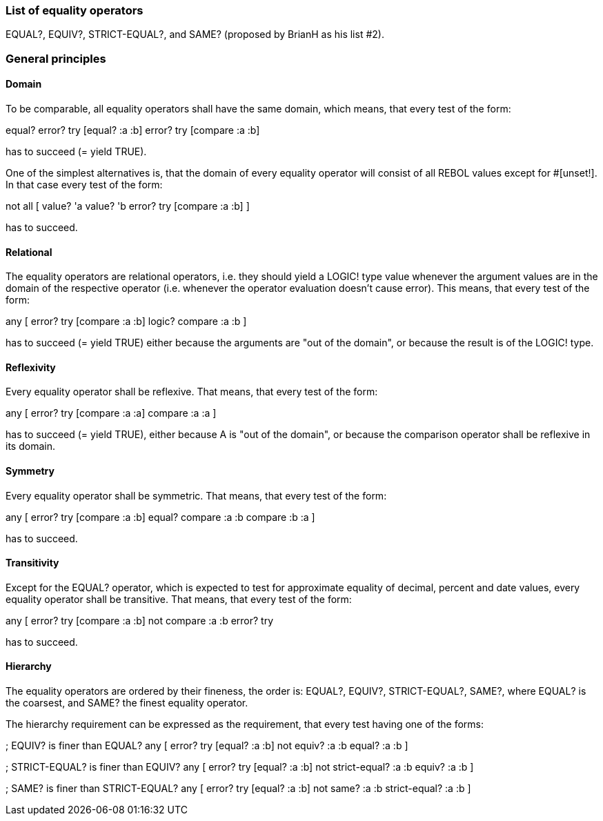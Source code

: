 
List of equality operators
~~~~~~~~~~~~~~~~~~~~~~~~~~

EQUAL?, EQUIV?, STRICT-EQUAL?, and SAME? (proposed by BrianH as his list
#2).


General principles
~~~~~~~~~~~~~~~~~~


Domain
^^^^^^

To be comparable, all equality operators shall have the same domain,
which means, that every test of the form:

equal? error? try [equal? :a :b] error? try [compare :a :b]

has to succeed (= yield TRUE).

One of the simplest alternatives is, that the domain of every equality
operator will consist of all REBOL values except for #[unset!]. In that
case every test of the form:

not all [ value? 'a value? 'b error? try [compare :a :b] ]

has to succeed.


Relational
^^^^^^^^^^

The equality operators are relational operators, i.e. they should yield
a LOGIC! type value whenever the argument values are in the domain of
the respective operator (i.e. whenever the operator evaluation doesn't
cause error). This means, that every test of the form:

any [ error? try [compare :a :b] logic? compare :a :b ]

has to succeed (= yield TRUE) either because the arguments are "out of
the domain", or because the result is of the LOGIC! type.


Reflexivity
^^^^^^^^^^^

Every equality operator shall be reflexive. That means, that every test
of the form:

any [ error? try [compare :a :a] compare :a :a ]

has to succeed (= yield TRUE), either because A is "out of the domain",
or because the comparison operator shall be reflexive in its domain.


Symmetry
^^^^^^^^

Every equality operator shall be symmetric. That means, that every test
of the form:

any [ error? try [compare :a :b] equal? compare :a :b compare :b :a
]

has to succeed.


Transitivity
^^^^^^^^^^^^

Except for the EQUAL? operator, which is expected to test for
approximate equality of decimal, percent and date values, every equality
operator shall be transitive. That means, that every test of the form:

any [ error? try [compare :a :b] not compare :a :b error? try
[compare :b :c] not compare :b :c compare :a :c ]

has to succeed.


Hierarchy
^^^^^^^^^

The equality operators are ordered by their fineness, the order is:
EQUAL?, EQUIV?, STRICT-EQUAL?, SAME?, where EQUAL? is the coarsest, and
SAME? the finest equality operator.

The hierarchy requirement can be expressed as the requirement, that
every test having one of the forms:

; EQUIV? is finer than EQUAL? any [ error? try [equal? :a :b] not
equiv? :a :b equal? :a :b ]

; STRICT-EQUAL? is finer than EQUIV? any [ error? try [equal? :a
:b] not strict-equal? :a :b equiv? :a :b ]

; SAME? is finer than STRICT-EQUAL? any [ error? try [equal? :a :b]
not same? :a :b strict-equal? :a :b ]